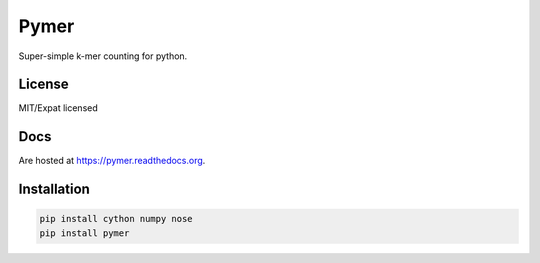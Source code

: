 =====
Pymer
=====

Super-simple k-mer counting for python.

.. image:: https://travis-ci.org/kdmurray91/pymer.svg?branch=master
    :target: https://travis-ci.org/kdmurray91/pymer
.. image:: https://circleci.com/gh/kdmurray91/pymer.svg?style=svg
    :target: https://circleci.com/gh/kdmurray91/pymer

License
-------

MIT/Expat licensed

Docs
----

Are hosted at https://pymer.readthedocs.org.

Installation
------------

.. code-block:: shell

    pip install cython numpy nose
    pip install pymer
